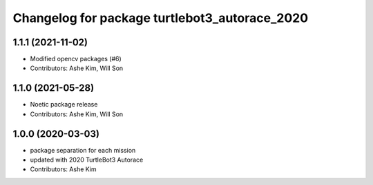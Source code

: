 ^^^^^^^^^^^^^^^^^^^^^^^^^^^^^^^^^^^^^^^^^^^^^^
Changelog for package turtlebot3_autorace_2020
^^^^^^^^^^^^^^^^^^^^^^^^^^^^^^^^^^^^^^^^^^^^^^

1.1.1 (2021-11-02)
------------------
* Modified opencv packages (#6)
* Contributors: Ashe Kim, Will Son

1.1.0 (2021-05-28)
------------------
* Noetic package release
* Contributors: Ashe Kim, Will Son

1.0.0 (2020-03-03)
------------------
* package separation for each mission
* updated with 2020 TurtleBot3 Autorace
* Contributors: Ashe Kim
